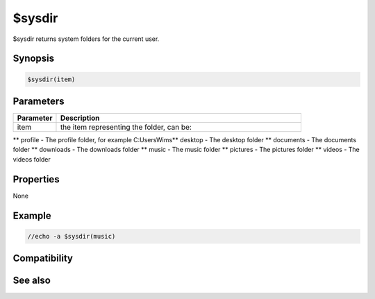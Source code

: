 $sysdir
=======

$sysdir returns system folders for the current user.

Synopsis
--------

.. code:: text

    $sysdir(item)

Parameters
----------

.. list-table::
    :widths: 15 85
    :header-rows: 1

    * - Parameter
      - Description
    * - item
      - the item representing the folder, can be:
** profile - The profile folder, for example C:\Users\Wims\
** desktop - The desktop folder
** documents - The documents folder
** downloads - The downloads folder
** music -  The music folder
** pictures -  The pictures folder
** videos -  The videos folder

Properties
----------

None

Example
-------

.. code:: text

    //echo -a $sysdir(music)

Compatibility
-------------

.. compatibility:: 7.43

See also
--------

.. hlist::
    :columns: 4

